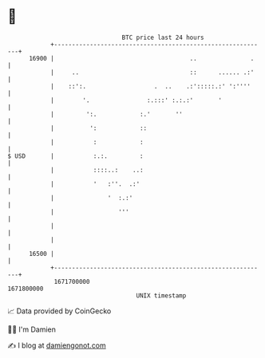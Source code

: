 * 👋

#+begin_example
                                   BTC price last 24 hours                    
               +------------------------------------------------------------+ 
         16900 |                                      ..               .    | 
               |     ..                               ::      ...... .:'    | 
               |    ::':.                   .  ..    .:':::::.:' ':''''     | 
               |        '.                :.:::' :.:.:'       '             | 
               |         ':.            :.'       ''                        | 
               |          ':            ::                                  | 
               |           :            :                                   | 
   $ USD       |           :.:.         :                                   | 
               |           ::::..:    ..:                                   | 
               |           '   :''.  .:'                                    | 
               |               '  :.:'                                      | 
               |                  '''                                       | 
               |                                                            | 
               |                                                            | 
         16500 |                                                            | 
               +------------------------------------------------------------+ 
                1671700000                                        1671800000  
                                       UNIX timestamp                         
#+end_example
📈 Data provided by CoinGecko

🧑‍💻 I'm Damien

✍️ I blog at [[https://www.damiengonot.com][damiengonot.com]]

